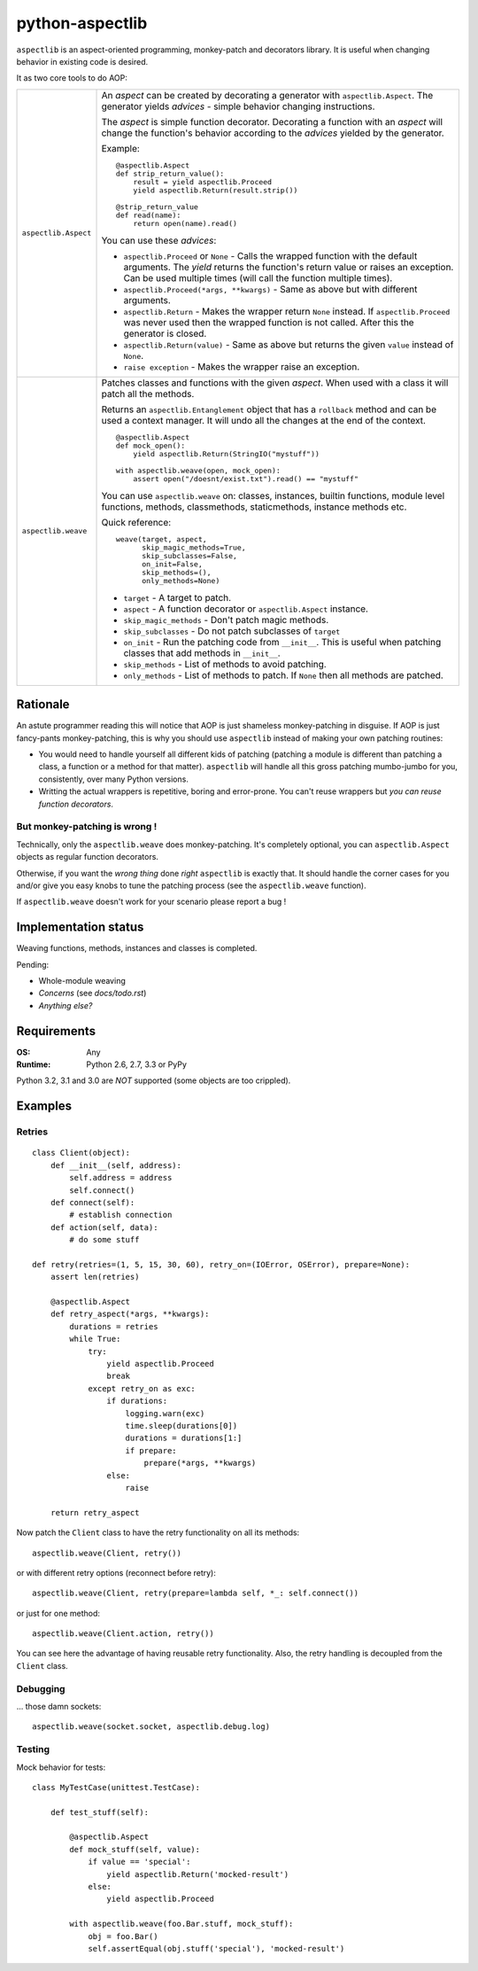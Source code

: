 ================
python-aspectlib
================

.. image:: https://secure.travis-ci.org/ionelmc/python-aspectlib.png
    :alt: Build Status
    :target: http://travis-ci.org/ionelmc/python-aspectlib

.. image:: https://coveralls.io/repos/ionelmc/python-aspectlib/badge.png?branch=master
    :alt: Coverage Status
    :target: https://coveralls.io/r/ionelmc/python-aspectlib

.. image:: https://pypip.in/d/python-aspectlib/badge.png
    :alt: PYPI Package
    :target: https://pypi.python.org/pypi/python-aspectlib

.. image:: https://pypip.in/v/python-aspectlib/badge.png
    :alt: PYPI Package
    :target: https://pypi.python.org/pypi/python-aspectlib

``aspectlib`` is an aspect-oriented programming, monkey-patch and decorators library. It is useful when changing
behavior in existing code is desired.

It as two core tools to do AOP:

.. list-table::
    :widths: 5 95

    * - ``aspectlib.Aspect``
      - An *aspect* can be created by decorating a generator with ``aspectlib.Aspect``. The generator yields *advices* -
        simple behavior changing instructions.

        The *aspect* is simple function decorator. Decorating a function with an *aspect* will change the function's
        behavior according to the *advices* yielded by the generator.

        Example::

            @aspectlib.Aspect
            def strip_return_value():
                result = yield aspectlib.Proceed
                yield aspectlib.Return(result.strip())

            @strip_return_value
            def read(name):
                return open(name).read()

        You can use these *advices*:

        * ``aspectlib.Proceed`` or ``None`` - Calls the wrapped function with the default arguments. The *yield* returns
          the function's return value or raises an exception. Can be used multiple times (will call the function
          multiple times).
        * ``aspectlib.Proceed(*args, **kwargs)`` - Same as above but with different arguments.
        * ``aspectlib.Return`` - Makes the wrapper return ``None`` instead. If ``aspectlib.Proceed`` was never used then
          the wrapped function is not called. After this the generator is closed.
        * ``aspectlib.Return(value)`` - Same as above but returns the given ``value`` instead of ``None``.
        * ``raise exception`` - Makes the wrapper raise an exception.


    * - ``aspectlib.weave``
      - Patches classes and functions with the given *aspect*. When used with a class it will patch all the methods.

        Returns an ``aspectlib.Entanglement`` object that has a ``rollback`` method and can be used a context manager.
        It will undo all the changes at the end of the context.

        ::

            @aspectlib.Aspect
            def mock_open():
                yield aspectlib.Return(StringIO("mystuff"))

            with aspectlib.weave(open, mock_open):
                assert open("/doesnt/exist.txt").read() == "mystuff"

        You can use ``aspectlib.weave`` on: classes, instances, builtin functions, module level functions, methods,
        classmethods, staticmethods, instance methods etc.

        Quick reference::

          weave(target, aspect,
                skip_magic_methods=True,
                skip_subclasses=False,
                on_init=False,
                skip_methods=(),
                only_methods=None)

        * ``target`` - A target to patch.
        * ``aspect`` - A function decorator or ``aspectlib.Aspect`` instance.
        * ``skip_magic_methods`` - Don't patch magic methods.
        * ``skip_subclasses`` - Do not patch subclasses of ``target``
        * ``on_init`` - Run the patching code from ``__init__``. This is useful when patching classes that add methods
          in ``__init__``.
        * ``skip_methods`` - List of methods to avoid patching.
        * ``only_methods`` - List of methods to patch. If ``None`` then all methods are patched.

Rationale
=========

An astute programmer reading this will notice that AOP is just shameless monkey-patching in disguise. If AOP is just
fancy-pants monkey-patching, this is why you should use ``aspectlib`` instead of making your own patching routines:

* You would need to handle yourself all different kids of patching (patching
  a module is different than patching a class, a function or a method for that matter).
  ``aspectlib`` will handle all this gross patching mumbo-jumbo for you, consistently, over many Python versions.
* Writting the actual wrappers is repetitive, boring and error-prone. You can't reuse wrappers
  but *you can reuse function decorators*.

But monkey-patching is wrong !
------------------------------

Technically, only the ``aspectlib.weave`` does monkey-patching. It's completely optional, you can ``aspectlib.Aspect``
objects as regular function decorators.

Otherwise, if you want the *wrong thing* done *right* ``aspectlib`` is exactly that. It should
handle the corner cases for you and/or give you easy knobs to tune the patching process (see the
``aspectlib.weave`` function).

If ``aspectlib.weave`` doesn't work for your scenario please report a bug !

Implementation status
=====================

Weaving functions, methods, instances and classes is completed.

Pending:

* Whole-module weaving
* *Concerns* (see `docs/todo.rst`)
* *Anything else?*

Requirements
============

:OS: Any
:Runtime: Python 2.6, 2.7, 3.3 or PyPy

Python 3.2, 3.1 and 3.0 are *NOT* supported (some objects are too crippled).

Examples
========

Retries
-------

::

    class Client(object):
        def __init__(self, address):
            self.address = address
            self.connect()
        def connect(self):
            # establish connection
        def action(self, data):
            # do some stuff

    def retry(retries=(1, 5, 15, 30, 60), retry_on=(IOError, OSError), prepare=None):
        assert len(retries)

        @aspectlib.Aspect
        def retry_aspect(*args, **kwargs):
            durations = retries
            while True:
                try:
                    yield aspectlib.Proceed
                    break
                except retry_on as exc:
                    if durations:
                        logging.warn(exc)
                        time.sleep(durations[0])
                        durations = durations[1:]
                        if prepare:
                            prepare(*args, **kwargs)
                    else:
                        raise

        return retry_aspect

Now patch the ``Client`` class to have the retry functionality on all its methods::

    aspectlib.weave(Client, retry())

or with different retry options (reconnect before retry)::

    aspectlib.weave(Client, retry(prepare=lambda self, *_: self.connect())

or just for one method::

    aspectlib.weave(Client.action, retry())

You can see here the advantage of having reusable retry functionality. Also, the retry handling is
decoupled from the ``Client`` class.

Debugging
---------

... those damn sockets::

    aspectlib.weave(socket.socket, aspectlib.debug.log)

Testing
-------

Mock behavior for tests::

    class MyTestCase(unittest.TestCase):

        def test_stuff(self):

            @aspectlib.Aspect
            def mock_stuff(self, value):
                if value == 'special':
                    yield aspectlib.Return('mocked-result')
                else:
                    yield aspectlib.Proceed

            with aspectlib.weave(foo.Bar.stuff, mock_stuff):
                obj = foo.Bar()
                self.assertEqual(obj.stuff('special'), 'mocked-result')
